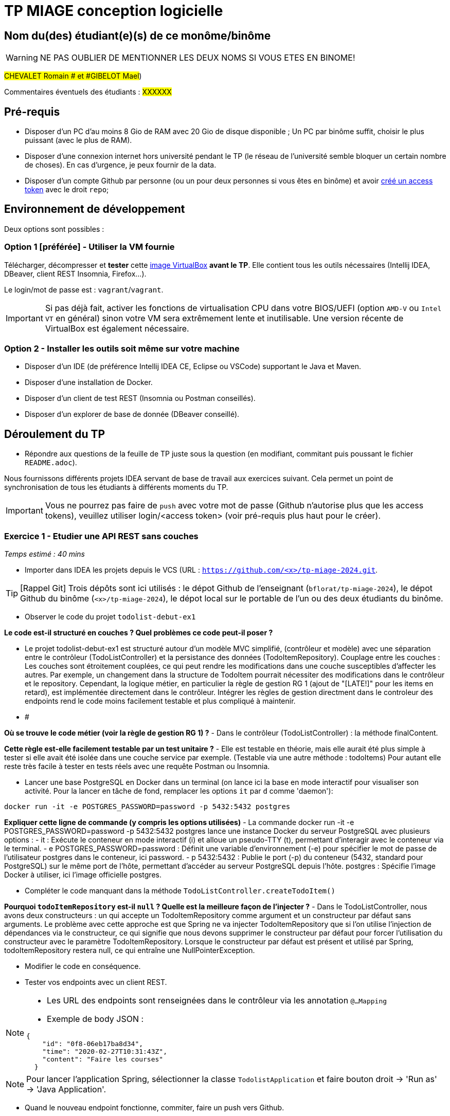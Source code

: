 # TP MIAGE conception logicielle

## Nom du(des) étudiant(e)(s) de ce monôme/binôme 
WARNING: NE PAS OUBLIER DE MENTIONNER LES DEUX NOMS SI VOUS ETES EN BINOME!

#CHEVALET Romain # et #GIBELOT Mael#)

Commentaires éventuels des étudiants : #XXXXXX#

## Pré-requis 

* Disposer d'un PC d'au moins 8 Gio de RAM avec 20 Gio de disque disponible ; Un PC par binôme suffit, choisir le plus puissant (avec le plus de RAM).
* Disposer d'une connexion internet hors université pendant le TP (le réseau de l'université semble bloquer un certain nombre de choses). En cas d'urgence, je peux fournir de la data.
* Disposer d'un compte Github par personne (ou un pour deux personnes si vous êtes en binôme) et avoir https://docs.github.com/en/authentication/keeping-your-account-and-data-secure/creating-a-personal-access-token[créé un access token] avec le droit `repo`;

## Environnement de développement

Deux options sont possibles :

### Option 1 [préférée] - Utiliser la VM fournie

Télécharger, décompresser et *tester* cette https://public.florat.net/cours_miage/vm-tp-miage.ova[image VirtualBox] *avant le TP*. Elle contient tous les outils nécessaires (Intellij IDEA, DBeaver, client REST Insomnia, Firefox...).

Le login/mot de passe est : `vagrant`/`vagrant`.

IMPORTANT: Si pas déjà fait, activer les fonctions de virtualisation CPU dans votre BIOS/UEFI (option `AMD-V` ou `Intel VT` en général) sinon votre VM sera extrêmement lente et inutilisable. Une version récente de VirtualBox est également nécessaire.

### Option 2 - Installer les outils soit même sur votre machine

* Disposer d’un IDE (de préférence Intellij IDEA CE, Eclipse ou VSCode) supportant le Java et Maven.
* Disposer d’une installation de Docker.
* Disposer d’un client de test REST (Insomnia ou Postman conseillés).
* Disposer d’un explorer de base de donnée (DBeaver conseillé).

## Déroulement du TP

* Répondre aux questions de la feuille de TP juste sous la question (en modifiant, commitant puis poussant le fichier `README.adoc`).

Nous fournissons différents projets IDEA servant de base de travail aux exercices suivant. Cela permet un point de synchronisation de tous les étudiants à différents moments du TP.

IMPORTANT: Vous ne pourrez pas faire de `push` avec votre mot de passe (Github n'autorise plus que les access tokens), veuillez utiliser login/<access token> (voir pré-requis plus haut pour le créer).

### Exercice 1 - Etudier une API REST sans couches
_Temps estimé : 40 mins_

* Importer dans IDEA les projets depuis le VCS (URL : `https://github.com/<x>/tp-miage-2024.git`.

TIP: [Rappel Git] Trois dépôts sont ici utilisés : le dépot Github de l'enseignant (`bflorat/tp-miage-2024`), le dépot Github du binôme (`<x>/tp-miage-2024`), le dépot local sur le portable de l'un ou des deux étudiants du binôme.

* Observer le code du projet `todolist-debut-ex1`

*Le code est-il structuré en couches ? Quel problèmes ce code peut-il poser ?*

- Le projet todolist-debut-ex1 est structuré autour d'un modèle MVC simplifié, (contrôleur et modèle)
avec une séparation entre le contrôleur (TodoListController) et la persistance des données (TodoItemRepository).
Couplage entre les couches : Les couches sont étroitement couplées, ce qui peut rendre les modifications dans une couche susceptibles d'affecter les autres.
Par exemple, un changement dans la structure de TodoItem pourrait nécessiter des modifications dans le contrôleur et le repository.
Cependant, la logique métier, en particulier la règle de gestion RG 1 (ajout de "[LATE!]" pour les items en retard), est implémentée directement dans le contrôleur.
Intégrer les règles de gestion directment dans le controleur des endpoints rend le code moins facilement testable et plus compliqué à maintenir.
- #


*Où se trouve le code métier (voir la règle de gestion RG 1) ?*
- Dans le contrôleur (TodoListController) : la méthode finalContent.

*Cette règle est-elle facilement testable par un test unitaire ?*
- Elle est testable en théorie, mais elle aurait été plus simple à tester si elle avait été isolée dans une couche service par exemple. (Testable via une autre méthode : todoItems)
Pour autant elle reste très facile à tester en tests réels avec une requête Postman ou Insomnia.

* Lancer une base PostgreSQL en Docker dans un terminal (on lance ici la base en mode interactif pour visualiser son activité. Pour la lancer en tâche de fond, remplacer les options `it` par `d` comme 'daemon'):
```bash
docker run -it -e POSTGRES_PASSWORD=password -p 5432:5432 postgres
```
*Expliquer cette ligne de commande (y compris les options utilisées)*
- La commande docker run -it -e POSTGRES_PASSWORD=password -p 5432:5432 postgres lance une instance Docker du serveur PostgreSQL avec plusieurs options :
    - it : Exécute le conteneur en mode interactif (i) et alloue un pseudo-TTY (t), permettant d'interagir avec le conteneur via le terminal.
    - e POSTGRES_PASSWORD=password : Définit une variable d'environnement (-e) pour spécifier le mot de passe de l'utilisateur postgres dans le conteneur, ici password.
    - p 5432:5432 : Publie le port (-p) du conteneur (5432, standard pour PostgreSQL) sur le même port de l'hôte, permettant d'accéder au serveur PostgreSQL depuis l'hôte.
    postgres : Spécifie l'image Docker à utiliser, ici l'image officielle postgres.

* Compléter le code manquant dans la méthode `TodoListController.createTodoItem()`

*Pourquoi `todoItemRepository` est-il `null` ? Quelle est la meilleure façon de l'injecter ?*
- Dans le TodoListController, nous avons deux constructeurs : un qui accepte un TodoItemRepository comme argument et un constructeur par défaut sans arguments.
Le problème avec cette approche est que Spring ne va injecter TodoItemRepository que si l'on utilise l'injection de dépendances via le constructeur,
ce qui signifie que nous devons supprimer le constructeur par défaut pour forcer l'utilisation du constructeur avec le paramètre TodoItemRepository.
Lorsque le constructeur par défaut est présent et utilisé par Spring, todoItemRepository restera null, ce qui entraîne une NullPointerException.

* Modifier le code en conséquence.

* Tester vos endpoints avec un client REST.


[NOTE]
====
* Les URL des endpoints sont renseignées dans le contrôleur via les annotation `@...Mapping` 
* Exemple de body JSON : 

```json
{
    "id": "0f8-06eb17ba8d34",
    "time": "2020-02-27T10:31:43Z",
    "content": "Faire les courses"
  }
```
====

NOTE: Pour lancer l'application Spring, sélectionner la classe `TodolistApplication` et faire bouton droit -> 'Run as' -> 'Java Application'.

* Quand le nouveau endpoint fonctionne, commiter, faire un push vers Github.

* Vérifier avec DBeaver que les données sont bien en base PostgreSQL.

### Exercice 2 - Refactoring en architecture hexagonale
_Temps estimé : 1 h 20_

* Partir du projet `todolist-debut-ex2`

NOTE: Le projet a été réusiné suivant les principes de l'architecture hexagonale : 

image::images/archi_hexagonale.png[]
Source : http://leanpub.com/get-your-hands-dirty-on-clean-architecture[Tom Hombergs]

* Nous avons découpé le coeur en deux couches : 
  - la couche `application` qui contient tous les contrats : ports (interfaces) et les implémentations des ports d'entrée (ou "use case") et qui servent à orchestrer les entités.
  - la couche `domain` qui contient les entités (au sens DDD, pas au sens JPA). En général des classes complexes (méthodes riches, relations entre les entités)

*Rappeler en quelques lignes les grands principes de l'architecture hexagonale.*
- L'architecture hexagonale vise à séparer le cœur d'une application (sa logique métier) de ses services périphériques (comme la base de données, le système de fichiers, etc.).
Cette séparation est réalisée en définissant des "ports", qui sont des interfaces pour les fonctionnalités core, et des "adaptateurs", qui connectent ces ports aux technologies extérieures.
L'objectif est de permettre à l'application de rester indépendante de ses technologies externes, facilitant ainsi les tests, la maintenance et l'évolution de l'application.

Compléter ce code avec une fonctionnalité de création de `TodoItem`  persisté en base et appelé depuis un endpoint REST `POST /todos` qui :

* prend un `TodoItem` au format JSON dans le body (voir exemple de contenu plus haut);
* renvoie un code `201` en cas de succès. 

La fonctionnalité à implémenter est contractualisée par le port d'entrée `AddTodoItem`.

### Exercice 3 - Ecriture de tests
_Temps estimé : 20 mins_

* Rester sur le même code que l'exercice 2

* Implémenter (en junit) des TU portant sur la règle de gestion qui consiste à afficher `[LATE!]` dans la description d'un item en retard de plus de 24h.

*Quels types de tests devra-t-on écrire pour les adaptateurs ?* 
-Pour les adaptateurs, nous devrions écrire des tests d'intégration qui valident par exemple les RG métier.
Ces tests doivent évaluer la capacité des adaptateurs à faciliter la communication entre le cœur de l'application et les services externes, en s'assurant de la correcte transmission des données et de la gestion adéquate des erreurs,
tout en respectant les spécifications de l'application sur la logique métier comme dit précédemment, avec la gestion des tâches en retard.

*S'il vous reste du temps, écrire quelques-uns de ces types de test.*

[TIP]
=====
- Pour tester l'adapter REST, utiliser l'annotation `@WebMvcTest(controllers = TodoListController.class)`
- Voir cette https://spring.io/guides/gs/testing-web/[documentation]
=====


